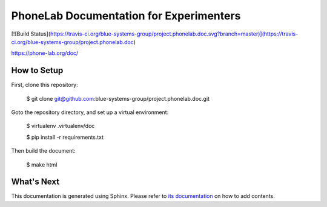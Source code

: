 PhoneLab Documentation for Experimenters
========================================

[![Build Status](https://travis-ci.org/blue-systems-group/project.phonelab.doc.svg?branch=master)](https://travis-ci.org/blue-systems-group/project.phonelab.doc) 

https://phone-lab.org/doc/


How to Setup
------------

First, clone this repository:

    $ git clone git@github.com:blue-systems-group/project.phonelab.doc.git

Goto the repository directory, and set up a virtual environment:

    $ virtualenv .virtualenv/doc

    $ pip install -r requirements.txt

Then build the document:

    $ make html


What's Next
-----------

This documentation is generated using Sphinx. Please refer to `its documentation
<http://sphinx-doc.org/>`_ on how to add contents.
